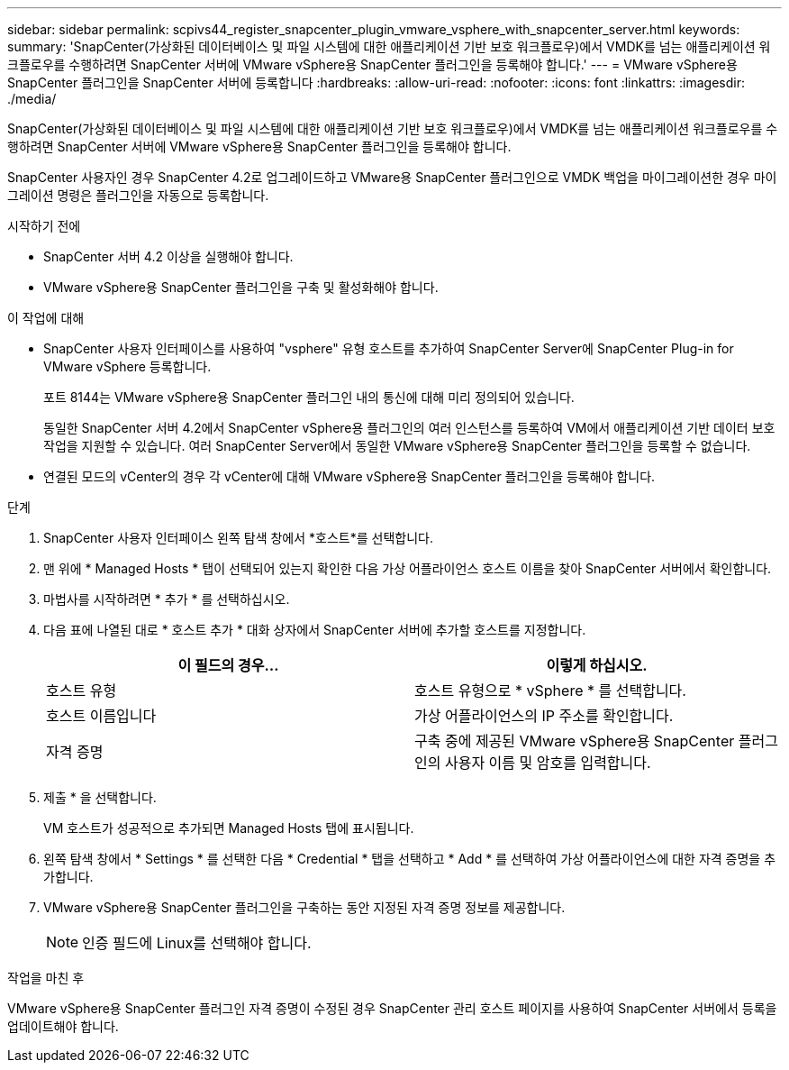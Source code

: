 ---
sidebar: sidebar 
permalink: scpivs44_register_snapcenter_plugin_vmware_vsphere_with_snapcenter_server.html 
keywords:  
summary: 'SnapCenter(가상화된 데이터베이스 및 파일 시스템에 대한 애플리케이션 기반 보호 워크플로우)에서 VMDK를 넘는 애플리케이션 워크플로우를 수행하려면 SnapCenter 서버에 VMware vSphere용 SnapCenter 플러그인을 등록해야 합니다.' 
---
= VMware vSphere용 SnapCenter 플러그인을 SnapCenter 서버에 등록합니다
:hardbreaks:
:allow-uri-read: 
:nofooter: 
:icons: font
:linkattrs: 
:imagesdir: ./media/


[role="lead"]
SnapCenter(가상화된 데이터베이스 및 파일 시스템에 대한 애플리케이션 기반 보호 워크플로우)에서 VMDK를 넘는 애플리케이션 워크플로우를 수행하려면 SnapCenter 서버에 VMware vSphere용 SnapCenter 플러그인을 등록해야 합니다.

SnapCenter 사용자인 경우 SnapCenter 4.2로 업그레이드하고 VMware용 SnapCenter 플러그인으로 VMDK 백업을 마이그레이션한 경우 마이그레이션 명령은 플러그인을 자동으로 등록합니다.

.시작하기 전에
* SnapCenter 서버 4.2 이상을 실행해야 합니다.
* VMware vSphere용 SnapCenter 플러그인을 구축 및 활성화해야 합니다.


.이 작업에 대해
* SnapCenter 사용자 인터페이스를 사용하여 "vsphere" 유형 호스트를 추가하여 SnapCenter Server에 SnapCenter Plug-in for VMware vSphere 등록합니다.
+
포트 8144는 VMware vSphere용 SnapCenter 플러그인 내의 통신에 대해 미리 정의되어 있습니다.

+
동일한 SnapCenter 서버 4.2에서 SnapCenter vSphere용 플러그인의 여러 인스턴스를 등록하여 VM에서 애플리케이션 기반 데이터 보호 작업을 지원할 수 있습니다. 여러 SnapCenter Server에서 동일한 VMware vSphere용 SnapCenter 플러그인을 등록할 수 없습니다.

* 연결된 모드의 vCenter의 경우 각 vCenter에 대해 VMware vSphere용 SnapCenter 플러그인을 등록해야 합니다.


.단계
. SnapCenter 사용자 인터페이스 왼쪽 탐색 창에서 *호스트*를 선택합니다.
. 맨 위에 * Managed Hosts * 탭이 선택되어 있는지 확인한 다음 가상 어플라이언스 호스트 이름을 찾아 SnapCenter 서버에서 확인합니다.
. 마법사를 시작하려면 * 추가 * 를 선택하십시오.
. 다음 표에 나열된 대로 * 호스트 추가 * 대화 상자에서 SnapCenter 서버에 추가할 호스트를 지정합니다.
+
|===
| 이 필드의 경우… | 이렇게 하십시오. 


| 호스트 유형 | 호스트 유형으로 * vSphere * 를 선택합니다. 


| 호스트 이름입니다 | 가상 어플라이언스의 IP 주소를 확인합니다. 


| 자격 증명 | 구축 중에 제공된 VMware vSphere용 SnapCenter 플러그인의 사용자 이름 및 암호를 입력합니다. 
|===
. 제출 * 을 선택합니다.
+
VM 호스트가 성공적으로 추가되면 Managed Hosts 탭에 표시됩니다.

. 왼쪽 탐색 창에서 * Settings * 를 선택한 다음 * Credential * 탭을 선택하고 * Add * 를 선택하여 가상 어플라이언스에 대한 자격 증명을 추가합니다.
. VMware vSphere용 SnapCenter 플러그인을 구축하는 동안 지정된 자격 증명 정보를 제공합니다.
+

NOTE: 인증 필드에 Linux를 선택해야 합니다.



.작업을 마친 후
VMware vSphere용 SnapCenter 플러그인 자격 증명이 수정된 경우 SnapCenter 관리 호스트 페이지를 사용하여 SnapCenter 서버에서 등록을 업데이트해야 합니다.
